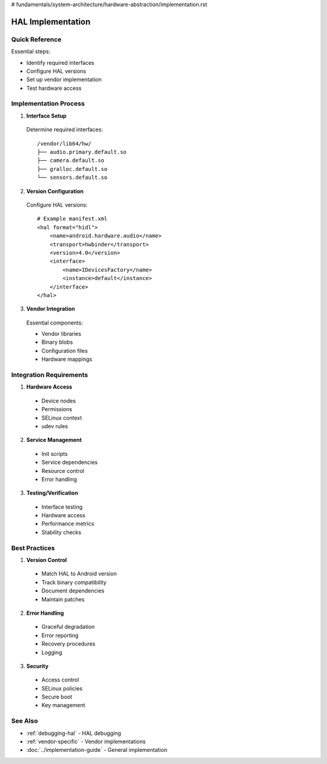 # fundamentals/system-architecture/hardware-abstraction/implementation.rst

HAL Implementation
==================

Quick Reference
---------------
Essential steps:

* Identify required interfaces
* Configure HAL versions
* Set up vendor implementation
* Test hardware access

Implementation Process
----------------------

1. **Interface Setup**

  Determine required interfaces::

   /vendor/lib64/hw/
   ├── audio.primary.default.so
   ├── camera.default.so
   ├── gralloc.default.so
   └── sensors.default.so

2. **Version Configuration**

  Configure HAL versions::

   # Example manifest.xml
   <hal format="hidl">
       <name>android.hardware.audio</name>
       <transport>hwbinder</transport>
       <version>4.0</version>
       <interface>
           <name>IDevicesFactory</name>
           <instance>default</instance>
       </interface>
   </hal>

3. **Vendor Integration**

  Essential components:

  * Vendor libraries
  * Binary blobs
  * Configuration files
  * Hardware mappings

Integration Requirements
------------------------

1. **Hardware Access**

  * Device nodes
  * Permissions
  * SELinux context
  * udev rules

2. **Service Management**

  * Init scripts
  * Service dependencies
  * Resource control
  * Error handling

3. **Testing/Verification**

  * Interface testing
  * Hardware access
  * Performance metrics
  * Stability checks

Best Practices
--------------

1. **Version Control**

  * Match HAL to Android version
  * Track binary compatibility
  * Document dependencies
  * Maintain patches

2. **Error Handling**

  * Graceful degradation
  * Error reporting
  * Recovery procedures
  * Logging

3. **Security**

  * Access control
  * SELinux policies
  * Secure boot
  * Key management

See Also
--------
* :ref:`debugging-hal` - HAL debugging
* :ref:`vendor-specific` - Vendor implementations
* :doc:`../implementation-guide` - General implementation
